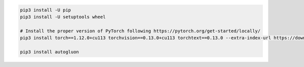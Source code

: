 .. code-block:: bash

    pip3 install -U pip
    pip3 install -U setuptools wheel

    # Install the proper version of PyTorch following https://pytorch.org/get-started/locally/
    pip3 install torch==1.12.0+cu113 torchvision==0.13.0+cu113 torchtext==0.13.0 --extra-index-url https://download.pytorch.org/whl/cu113

    pip3 install autogluon

